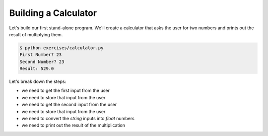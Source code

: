 Building a Calculator
=====================

Let's build our first stand-alone program.
We'll create a calculator that asks the user for two numbers 
and prints out the result of multiplying them.

.. code-block:: bash

    $ python exercises/calculator.py 
    First Number? 23
    Second Number? 23
    Result: 529.0

Let's break down the steps:

* we need to get the first input from the user
* we need to store that input from the user
* we need to get the second input from the user
* we need to store that input from the user
* we need to convert the `string` inputs into `float` numbers
* we need to print out the result of the multiplication
